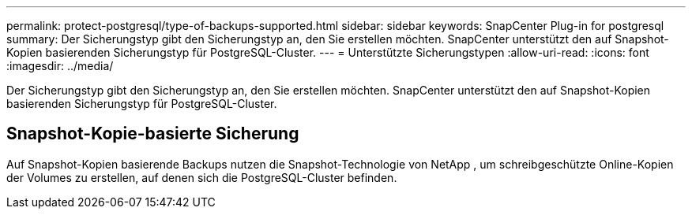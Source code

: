 ---
permalink: protect-postgresql/type-of-backups-supported.html 
sidebar: sidebar 
keywords: SnapCenter Plug-in for postgresql 
summary: Der Sicherungstyp gibt den Sicherungstyp an, den Sie erstellen möchten.  SnapCenter unterstützt den auf Snapshot-Kopien basierenden Sicherungstyp für PostgreSQL-Cluster. 
---
= Unterstützte Sicherungstypen
:allow-uri-read: 
:icons: font
:imagesdir: ../media/


[role="lead"]
Der Sicherungstyp gibt den Sicherungstyp an, den Sie erstellen möchten.  SnapCenter unterstützt den auf Snapshot-Kopien basierenden Sicherungstyp für PostgreSQL-Cluster.



== Snapshot-Kopie-basierte Sicherung

Auf Snapshot-Kopien basierende Backups nutzen die Snapshot-Technologie von NetApp , um schreibgeschützte Online-Kopien der Volumes zu erstellen, auf denen sich die PostgreSQL-Cluster befinden.
